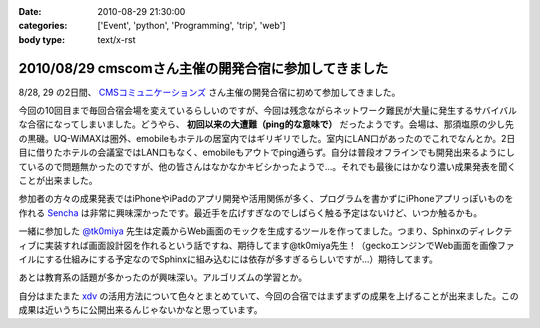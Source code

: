 :date: 2010-08-29 21:30:00
:categories: ['Event', 'python', 'Programming', 'trip', 'web']
:body type: text/x-rst

=====================================================
2010/08/29 cmscomさん主催の開発合宿に参加してきました
=====================================================

8/28, 29 の2日間、 `CMSコミュニケーションズ`_ さん主催の開発合宿に初めて参加してきました。

今回の10回目まで毎回合宿会場を変えているらしいのですが、今回は残念ながらネットワーク難民が大量に発生するサバイバルな合宿になってしまいました。どうやら、 **初回以来の大遭難（ping的な意味で）** だったようです。会場は、那須塩原の少し先の黒磯。UQ-WiMAXは圏外、emobileもホテルの居室内ではギリギリでした。室内にLAN口があったのでこれでなんとか。2日目に借りたホテルの会議室ではLAN口もなく、emobileもアウトでping通らず。自分は普段オフラインでも開発出来るようにしているので問題無かったのですが、他の皆さんはなかなかキビシかったようで...。それでも最後にはかなり濃い成果発表を聞くことが出来ました。

参加者の方々の成果発表ではiPhoneやiPadのアプリ開発や活用関係が多く、プログラムを書かずにiPhoneアプリっぽいものを作れる `Sencha`_ は非常に興味深かったです。最近手を広げすぎなのでしばらく触る予定はないけど、いつか触るかも。

一緒に参加した `@tk0miya`_ 先生は定義からWeb画面のモックを生成するツールを作ってました。つまり、Sphinxのディレクティブに実装すれば画面設計図を作れるという話ですね、期待してます@tk0miya先生！（geckoエンジンでWeb画面を画像ファイルにする仕組みにする予定なのでSphinxに組み込むには依存が多すぎるらしいですが...）期待してます。

あとは教育系の話題が多かったのが興味深い。アルゴリズムの学習とか。

自分はまたまた `xdv`_ の活用方法について色々とまとめていて、今回の合宿ではまずまずの成果を上げることが出来ました。この成果は近いうちに公開出来るんじゃないかなと思っています。


.. _`CMSコミュニケーションズ`: http://www.cmscom.jp/
.. _`Sencha`: http://extjs.co.jp/products/touch/
.. _`@tk0miya`: http://twitter.com/tk0miya
.. _`xdv`: http://pypi.python.org/pypi/xdv

.. :extend type: text/x-rst
.. :extend:
